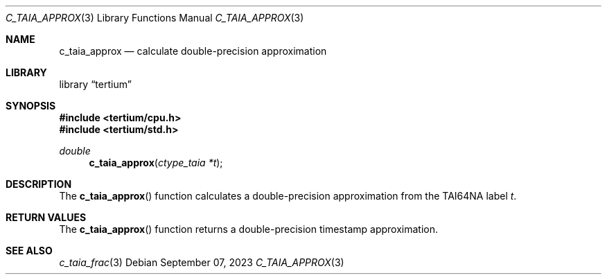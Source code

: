 .Dd $Mdocdate: September 07 2023 $
.Dt C_TAIA_APPROX 3
.Os
.Sh NAME
.Nm c_taia_approx
.Nd calculate double-precision approximation
.Sh LIBRARY
.Lb tertium
.Sh SYNOPSIS
.In tertium/cpu.h
.In tertium/std.h
.Ft double
.Fn c_taia_approx "ctype_taia *t"
.Sh DESCRIPTION
The
.Fn c_taia_approx
function calculates a double-precision approximation from the TAI64NA label
.Fa t .
.Sh RETURN VALUES
The
.Fn c_taia_approx
function returns a double-precision timestamp approximation.
.Sh SEE ALSO
.Xr c_taia_frac 3
